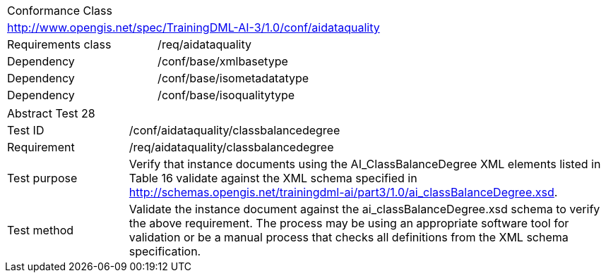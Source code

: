 [width="100%",cols="40%,60%",]
|===
2+|Conformance Class
2+|http://www.opengis.net/spec/TrainingDML-AI-3/1.0/conf/aidataquality
|Requirements class |/req/aidataquality
|Dependency |/conf/base/xmlbasetype
|Dependency |/conf/base/isometadatatype
|Dependency |/conf/base/isoqualitytype
|===

[width="100%",cols="20%,80%",]
|===
2+|Abstract Test 28
|Test ID |/conf/aidataquality/classbalancedegree
|Requirement |/req/aidataquality/classbalancedegree
|Test purpose |Verify that instance documents using the AI_ClassBalanceDegree XML elements listed in Table 16 validate against the XML schema specified in http://schemas.opengis.net/trainingdml-ai/part3/1.0/ai_classBalanceDegree.xsd.
|Test method |Validate the instance document against the ai_classBalanceDegree.xsd schema to verify the above requirement. The process may be using an appropriate software tool for validation or be a manual process that checks all definitions from the XML schema specification.
|===
